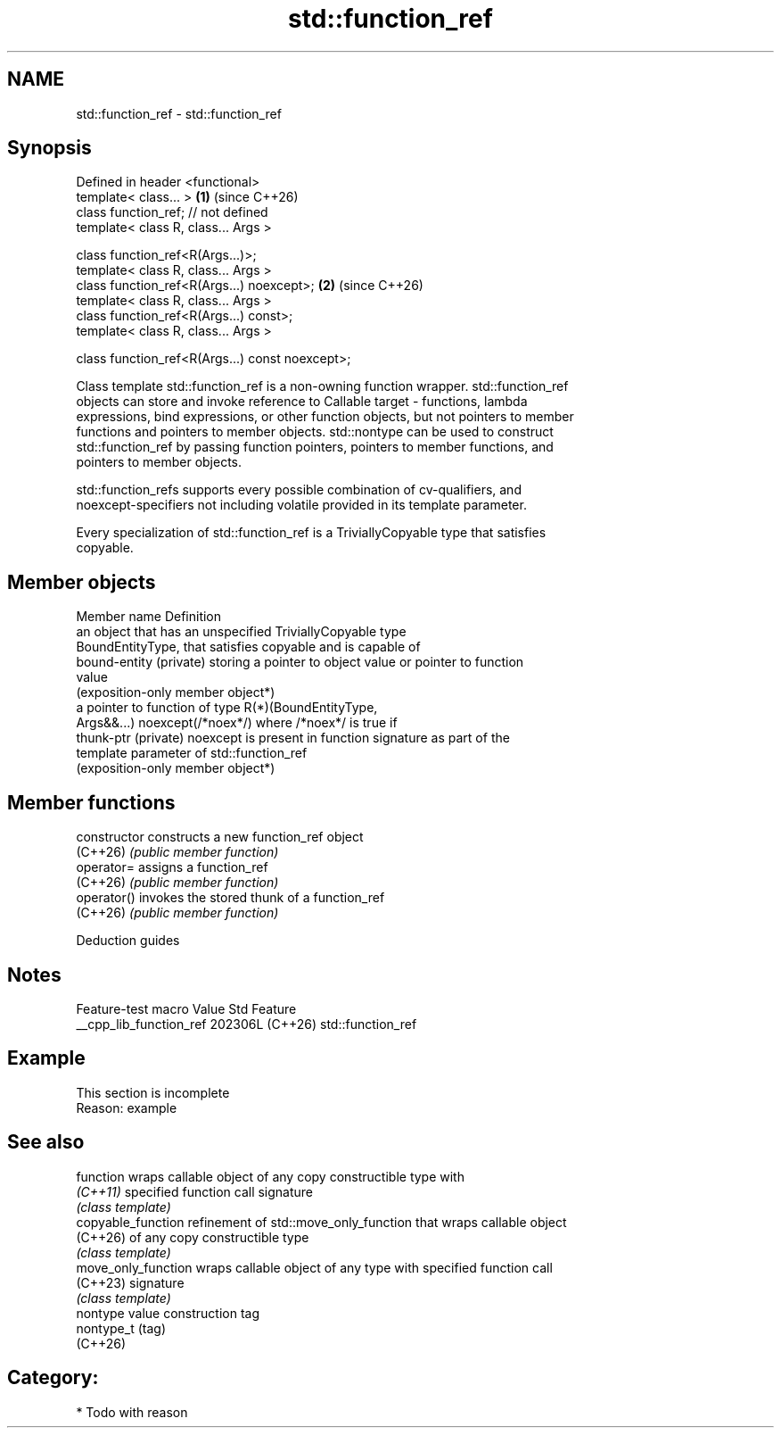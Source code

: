 .TH std::function_ref 3 "2024.06.10" "http://cppreference.com" "C++ Standard Libary"
.SH NAME
std::function_ref \- std::function_ref

.SH Synopsis
   Defined in header <functional>
   template< class... >                           \fB(1)\fP (since C++26)
   class function_ref; // not defined
   template< class R, class... Args >

   class function_ref<R(Args...)>;
   template< class R, class... Args >
   class function_ref<R(Args...) noexcept>;       \fB(2)\fP (since C++26)
   template< class R, class... Args >
   class function_ref<R(Args...) const>;
   template< class R, class... Args >

   class function_ref<R(Args...) const noexcept>;

   Class template std::function_ref is a non-owning function wrapper. std::function_ref
   objects can store and invoke reference to Callable target - functions, lambda
   expressions, bind expressions, or other function objects, but not pointers to member
   functions and pointers to member objects. std::nontype can be used to construct
   std::function_ref by passing function pointers, pointers to member functions, and
   pointers to member objects.

   std::function_refs supports every possible combination of cv-qualifiers, and
   noexcept-specifiers not including volatile provided in its template parameter.

   Every specialization of std::function_ref is a TriviallyCopyable type that satisfies
   copyable.

.SH Member objects

   Member name            Definition
                          an object that has an unspecified TriviallyCopyable type
                          BoundEntityType, that satisfies copyable and is capable of
   bound-entity (private) storing a pointer to object value or pointer to function
                          value
                          (exposition-only member object*)
                          a pointer to function of type R(*)(BoundEntityType,
                          Args&&...) noexcept(/*noex*/) where /*noex*/ is true if
   thunk-ptr (private)    noexcept is present in function signature as part of the
                          template parameter of std::function_ref
                          (exposition-only member object*)

.SH Member functions

   constructor   constructs a new function_ref object
   (C++26)       \fI(public member function)\fP
   operator=     assigns a function_ref
   (C++26)       \fI(public member function)\fP
   operator()    invokes the stored thunk of a function_ref
   (C++26)       \fI(public member function)\fP

   Deduction guides

.SH Notes

     Feature-test macro    Value    Std        Feature
   __cpp_lib_function_ref 202306L (C++26) std::function_ref

.SH Example

    This section is incomplete
    Reason: example

.SH See also

   function           wraps callable object of any copy constructible type with
   \fI(C++11)\fP            specified function call signature
                      \fI(class template)\fP
   copyable_function  refinement of std::move_only_function that wraps callable object
   (C++26)            of any copy constructible type
                      \fI(class template)\fP
   move_only_function wraps callable object of any type with specified function call
   (C++23)            signature
                      \fI(class template)\fP
   nontype            value construction tag
   nontype_t          (tag)
   (C++26)

.SH Category:
     * Todo with reason
